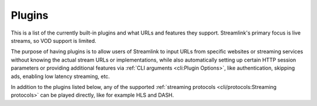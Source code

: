 Plugins
=======

This is a list of the currently built-in plugins and what URLs and features
they support. Streamlink's primary focus is live streams, so VOD support
is limited.

The purpose of having plugins is to allow users of Streamlink to input URLs
from specific websites or streaming services without knowing the actual stream
URLs or implementations, while also automatically setting up certain
HTTP session parameters or providing additional features via
:ref:`CLI arguments <cli:Plugin Options>`, like authentication, skipping ads,
enabling low latency streaming, etc.

In addition to the plugins listed below, any of the supported
:ref:`streaming protocols <cli/protocols:Streaming protocols>` can be played
directly, like for example HLS and DASH.


.. plugins::
